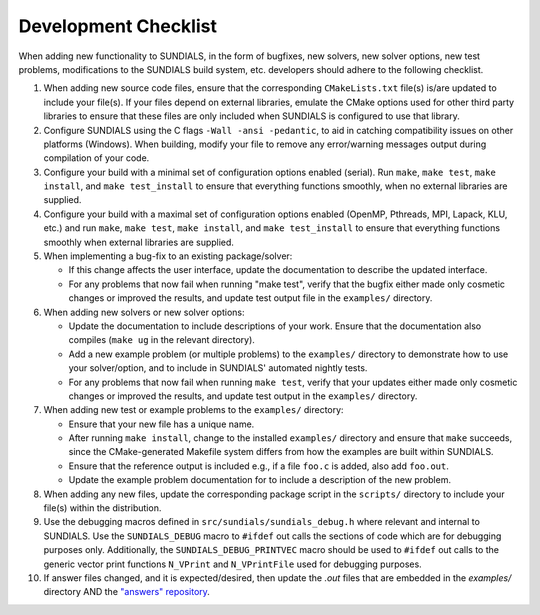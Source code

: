 ..
   Author(s): David J. Gardner @ LLNL
   -----------------------------------------------------------------------------
   SUNDIALS Copyright Start
   Copyright (c) 2002-2023, Lawrence Livermore National Security
   and Southern Methodist University.
   All rights reserved.

   See the top-level LICENSE and NOTICE files for details.

   SPDX-License-Identifier: BSD-3-Clause
   SUNDIALS Copyright End
   -----------------------------------------------------------------------------

.. _DevelopmentChecklist:

Development Checklist
=====================

When adding new functionality to SUNDIALS, in the form of bugfixes, new solvers,
new solver options, new test problems, modifications to the SUNDIALS build
system, etc. developers should adhere to the following checklist.

#. When adding new source code files, ensure that the corresponding
   ``CMakeLists.txt`` file(s) is/are updated to include your file(s). If your
   files depend on external libraries, emulate the CMake options used for other
   third party libraries to ensure that these files are only included when
   SUNDIALS is configured to use that library.

#. Configure SUNDIALS using the C flags ``-Wall -ansi -pedantic``, to aid in
   catching compatibility issues on other platforms (Windows). When building,
   modify your file to remove any error/warning messages output during
   compilation of your code.

#. Configure your build with a minimal set of configuration options enabled
   (serial). Run ``make``, ``make test``, ``make install``, and
   ``make test_install`` to ensure that everything functions smoothly, when
   no external libraries are supplied.

#. Configure your build with a maximal set of configuration options enabled
   (OpenMP, Pthreads, MPI, Lapack, KLU, etc.) and run ``make``, ``make test``,
   ``make install``, and ``make test_install`` to ensure that everything
   functions smoothly when external libraries are supplied.

#. When implementing a bug-fix to an existing package/solver:

   * If this change affects the user interface, update the documentation to
     describe the updated interface.
   * For any problems that now fail when running "make test", verify that the
     bugfix either made only cosmetic changes or improved the results, and
     update test output file in the ``examples/`` directory.

#. When adding new solvers or new solver options:

   * Update the documentation to include descriptions of your work. Ensure that
     the documentation also compiles (``make ug`` in the relevant directory).
   * Add a new example problem (or multiple problems) to the ``examples/``
     directory to demonstrate how to use your solver/option, and to include in
     SUNDIALS' automated nightly tests.
   * For any problems that now fail when running ``make test``, verify that your
     updates either made only cosmetic changes or improved the results, and
     update test output in the ``examples/`` directory.

#. When adding new test or example problems to the ``examples/`` directory:

   * Ensure that your new file has a unique name.
   * After running ``make install``, change to the installed ``examples/``
     directory and ensure that ``make`` succeeds, since the CMake-generated
     Makefile system differs from how the examples are built within SUNDIALS.
   * Ensure that the reference output is included e.g., if a file ``foo.c`` is
     added, also add ``foo.out``.
   * Update the example problem documentation for to include a description of
     the new problem.

#. When adding any new files, update the corresponding package script in the
   ``scripts/`` directory to include your file(s) within the distribution.

#. Use the debugging macros defined in ``src/sundials/sundials_debug.h`` where
   relevant and internal to SUNDIALS. Use the ``SUNDIALS_DEBUG`` macro to
   ``#ifdef`` out calls the sections of code which are for debugging purposes
   only. Additionally, the ``SUNDIALS_DEBUG_PRINTVEC`` macro should be used to
   ``#ifdef`` out calls to the generic vector print functions ``N_VPrint`` and
   ``N_VPrintFile`` used for debugging purposes.

#. If answer files changed, and it is expected/desired, then update the `.out` files
   that are embedded in the `examples/` directory AND the
   `"answers" repository <https://github.com/sundials-codes/answers>`_. 
